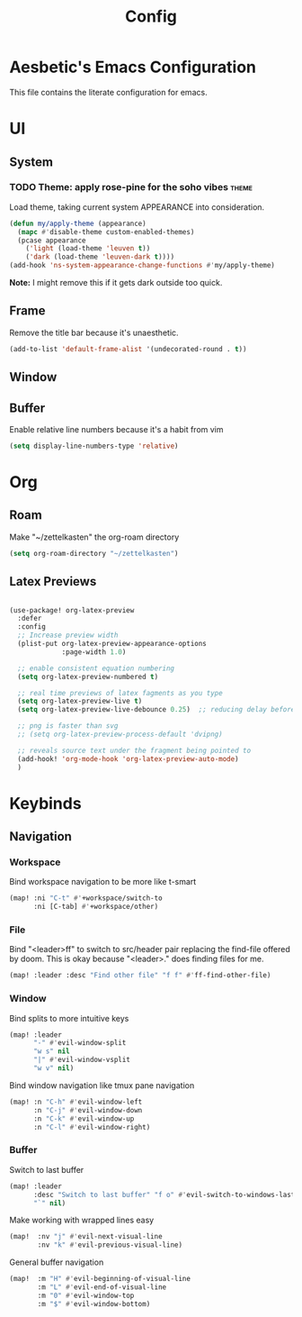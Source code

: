 :PROPERTIES:
:header-args:emacs-lisp: :results none :exports code
:END:

#+title: Config

* Aesbetic's Emacs Configuration
This file contains the literate configuration for emacs.
* UI
** System
*** TODO Theme: apply rose-pine for the soho vibes :theme:
Load theme, taking current system APPEARANCE into consideration.
#+BEGIN_SRC emacs-lisp
(defun my/apply-theme (appearance)
  (mapc #'disable-theme custom-enabled-themes)
  (pcase appearance
    ('light (load-theme 'leuven t))
    ('dark (load-theme 'leuven-dark t))))
(add-hook 'ns-system-appearance-change-functions #'my/apply-theme)
#+END_SRC
*Note:* I might remove this if it gets dark outside too quick.
** Frame
Remove the title bar because it's unaesthetic.
#+BEGIN_SRC emacs-lisp
(add-to-list 'default-frame-alist '(undecorated-round . t))
#+END_SRC
** Window
** Buffer
Enable relative line numbers because it's a habit from vim
#+BEGIN_SRC emacs-lisp
(setq display-line-numbers-type 'relative)
#+END_SRC
* Org
** Roam
Make "~/zettelkasten" the org-roam directory
#+BEGIN_SRC emacs-lisp
(setq org-roam-directory "~/zettelkasten")
#+END_SRC
** Latex Previews
#+BEGIN_SRC emacs-lisp

(use-package! org-latex-preview
  :defer
  :config
  ;; Increase preview width
  (plist-put org-latex-preview-appearance-options
             :page-width 1.0)

  ;; enable consistent equation numbering
  (setq org-latex-preview-numbered t)

  ;; real time previews of latex fagments as you type
  (setq org-latex-preview-live t)
  (setq org-latex-preview-live-debounce 0.25)  ;; reducing delay before preview

  ;; png is faster than svg
  ;; (setq org-latex-preview-process-default 'dvipng)

  ;; reveals source text under the fragment being pointed to
  (add-hook! 'org-mode-hook 'org-latex-preview-auto-mode)
  )
#+END_SRC

* Keybinds
** Navigation
*** Workspace
Bind workspace navigation to be more like t-smart
#+BEGIN_SRC emacs-lisp
(map! :ni "C-t" #'+workspace/switch-to
      :ni [C-tab] #'+workspace/other)
#+END_SRC
*** File
Bind "<leader>ff" to switch to src/header pair replacing the find-file offered by doom. This is okay because "<leader>." does finding files for me.
#+BEGIN_SRC emacs-lisp
(map! :leader :desc "Find other file" "f f" #'ff-find-other-file)
#+END_SRC
*** Window
Bind splits to more intuitive keys
#+BEGIN_SRC emacs-lisp
(map! :leader
      "-" #'evil-window-split
      "w s" nil
      "|" #'evil-window-vsplit
      "w v" nil)
#+END_SRC

Bind window navigation like tmux pane navigation
#+BEGIN_SRC emacs-lisp
(map! :n "C-h" #'evil-window-left
      :n "C-j" #'evil-window-down
      :n "C-k" #'evil-window-up
      :n "C-l" #'evil-window-right)

#+END_SRC
*** Buffer
Switch to last buffer
#+BEGIN_SRC emacs-lisp
(map! :leader
      :desc "Switch to last buffer" "f o" #'evil-switch-to-windows-last-buffer
      "`" nil)
#+END_SRC

Make working with wrapped lines easy
#+BEGIN_SRC emacs-lisp
(map!  :nv "j" #'evil-next-visual-line
       :nv "k" #'evil-previous-visual-line)
#+END_SRC

General buffer navigation
#+BEGIN_SRC emacs-lisp
(map!  :m "H" #'evil-beginning-of-visual-line
       :m "L" #'evil-end-of-visual-line
       :m "0" #'evil-window-top
       :m "$" #'evil-window-bottom)
#+END_SRC
